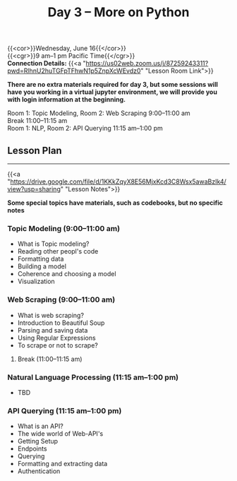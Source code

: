 #+title: Day 3 – More on Python
#+slug: day3

{{<cor>}}Wednesday, June 16{{</cor>}} \\
{{<cgr>}}9 am–1 pm Pacific Time{{</cgr>}} \\
*Connection Details:* {{<a "https://us02web.zoom.us/j/87259243311?pwd=RlhnU2huTGFpTFhwN1p5ZnpXcWEvdz0" "Lesson Room Link">}}

*There are no extra materials required for day 3, but some sessions will have you working in a virtual jupyter environment, we will provide you with login information at the beginning.*

Room 1: Topic Modeling, Room 2: Web Scraping 9:00–11:00 am  \\
Break 11:00–11:15 am \\
Room 1: NLP, Room 2: API Querying 11:15 am–1:00 pm

** Lesson Plan
-----

{{<a "https://drive.google.com/file/d/1KKkZqyX8E56MjxKcd3C8Wsx5awaBzIk4/view?usp=sharing" "Lesson Notes">}}

*Some special topics have materials, such as codebooks, but no specific notes*

*** Topic Modeling (9:00–11:00 am)

- What is Topic modeling?
- Reading other peopl's code
- Formatting data
- Building a model
- Coherence and choosing a model
- Visualization

*** Web Scraping (9:00–11:00 am)

- What is web scraping?
- Introduction to Beautiful Soup
- Parsing and saving data
- Using Regular Expressions
- To scrape or not to scrape?

***** Break (11:00–11:15 am)

*** Natural Language Processing (11:15 am–1:00 pm)

- TBD

*** API Querying (11:15 am–1:00 pm)

- What is an API?
- The wide world of Web-API's
- Getting Setup
- Endpoints
- Querying
- Formatting and extracting data
- Authentication
